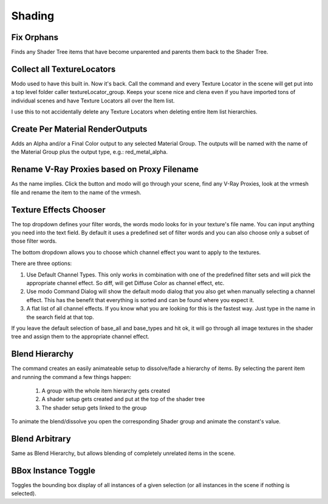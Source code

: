 Shading
=======

Fix Orphans
-----------

Finds any Shader Tree items that have become unparented and parents them back to the Shader Tree.

Collect all TextureLocators
-----------------------

Modo used to have this built in. Now it's back. Call the command and every Texture Locator in the scene will get put into a top level folder caller textureLocator_group. Keeps your scene nice and clena even if you have imported tons of individual scenes and have Texture Locators all over the Item list.

I use this to not accidentally delete any Texture Locators when deleting entire Item list hierarchies.

Create Per Material RenderOutputs
---------------------------------

Adds an Alpha and/or a Final Color output to any selected Material Group. The outputs will be named with the name of the Material Group plus the output type, e.g.: red_metal_alpha.

Rename V-Ray Proxies based on Proxy Filename
--------------------------------------------

As the name implies. Click the button and modo will go through your scene, find any V-Ray Proxies, look at the vrmesh file and rename the item to the name of the vrmesh.

Texture Effects Chooser
-----------------------

The top dropdown defines your filter words, the words modo looks for in your texture's file name. You can input anything you need into the text field.
By default it uses a predefined set of filter words and you can also choose only a subset of those filter words.

The bottom dropdown allows you to choose which channel effect you want to apply to the textures.

There are three options:

1. Use Default Channel Types. This only works in combination with one of the predefined filter sets and will pick the appropriate channel effect. So diff, will get Diffuse Color as channel effect, etc.
2. Use modo Command Dialog will show the default modo dialog that you also get when manually selecting a channel effect. This has the benefit that everything is sorted and can be found where you expect it.
3. A flat list of all channel effects. If you know what you are looking for this is the fastest way. Just type in the name in the search field at that top.

If you leave the default selection of base_all and base_types and hit ok, it will go through all image textures in the shader tree and assign them to the appropriate channel effect.

Blend Hierarchy
---------------

The command creates an easily animateable setup to dissolve/fade a hierarchy of items. By selecting the parent item and running the command a few things happen:

    1. A group with the whole item hierarchy gets created
    2. A shader setup gets created and put at the top of the shader tree
    3. The shader setup gets linked to the group

To animate the blend/dissolve you open the corresponding Shader group and animate the constant's value.

Blend Arbitrary
---------------

Same as Blend Hierarchy, but allows blending of completely unrelated items in the scene.

BBox Instance Toggle
--------------------

Toggles the bounding box display of all instances of a given selection (or all instances in the scene if nothing is selected).